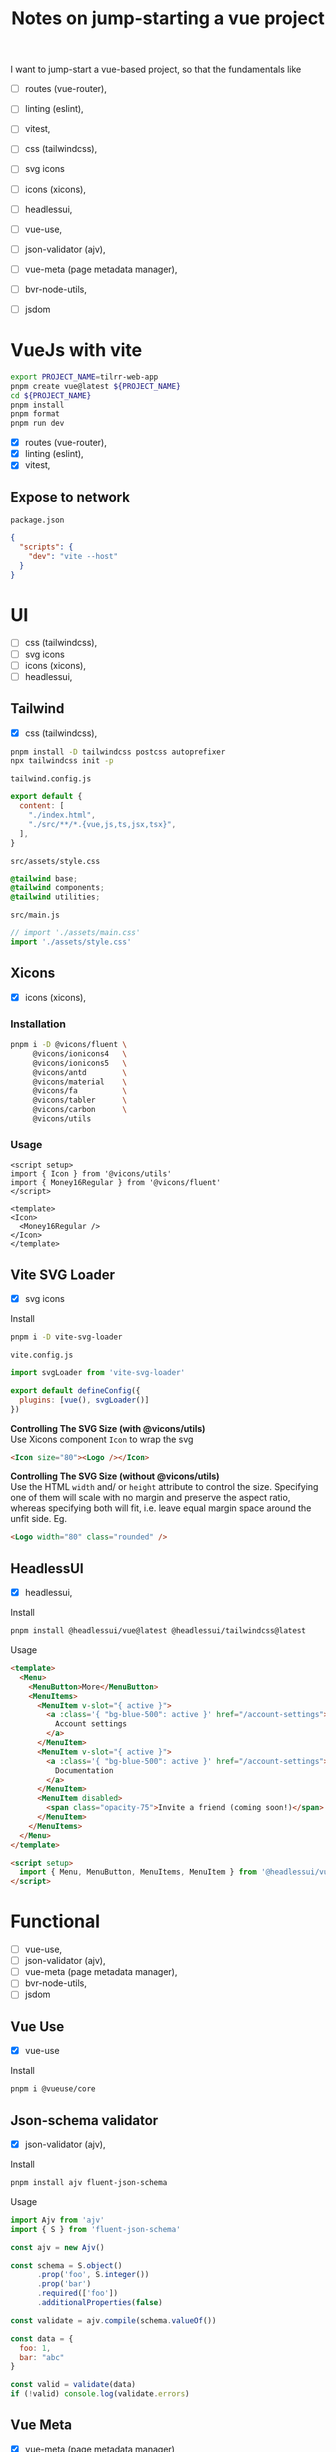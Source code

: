 :PROPERTIES:
:header-args:sh+: :shebang "#! /usr/bin/zsh"
:END:
#+TITLE: Notes on jump-starting a vue project

I want to jump-start a vue-based project, so that the
fundamentals like
+ [ ] routes (vue-router),
+ [ ] linting (eslint),
+ [ ] vitest,

+ [ ] css (tailwindcss),
+ [ ] svg icons
+ [ ] icons (xicons),
+ [ ] headlessui,

+ [ ] vue-use,
+ [ ] json-validator (ajv),
+ [ ] vue-meta (page metadata manager),
+ [ ] bvr-node-utils,
+ [ ] jsdom

* VueJs with vite

#+begin_src sh
  export PROJECT_NAME=tilrr-web-app
  pnpm create vue@latest ${PROJECT_NAME}
  cd ${PROJECT_NAME}
  pnpm install
  pnpm format
  pnpm run dev 
#+end_src

+ [X] routes (vue-router),
+ [X] linting (eslint),
+ [X] vitest,

** Expose to network
=package.json=
#+begin_src json
  {
    "scripts": {
      "dev": "vite --host"
    }
  }
#+end_src

* UI
+ [ ] css (tailwindcss),
+ [ ] svg icons
+ [ ] icons (xicons),
+ [ ] headlessui,

** Tailwind
+ [X] css (tailwindcss),

#+begin_src sh
  pnpm install -D tailwindcss postcss autoprefixer
  npx tailwindcss init -p
#+end_src

=tailwind.config.js=
#+begin_src javascript
  export default {
    content: [
      "./index.html",
      "./src/**/*.{vue,js,ts,jsx,tsx}",
    ],
  }
#+end_src

=src/assets/style.css=
#+begin_src css
  @tailwind base;
  @tailwind components;
  @tailwind utilities;
#+end_src

=src/main.js=
#+begin_src javascript
  // import './assets/main.css'
  import './assets/style.css'
#+end_src

** Xicons
+ [X] icons (xicons),

*** Installation
#+begin_src sh
  pnpm i -D @vicons/fluent \
       @vicons/ionicons4   \
       @vicons/ionicons5   \
       @vicons/antd        \
       @vicons/material    \
       @vicons/fa          \
       @vicons/tabler      \
       @vicons/carbon      \
       @vicons/utils
#+end_src

*** Usage

#+begin_src vue
  <script setup>
  import { Icon } from '@vicons/utils'
  import { Money16Regular } from '@vicons/fluent'
  </script>

  <template>
  <Icon>
    <Money16Regular />
  </Icon>
  </template>
#+end_src

** Vite SVG Loader
+ [X] svg icons

Install
#+begin_src sh
  pnpm i -D vite-svg-loader
#+end_src

=vite.config.js=
#+begin_src javascript
  import svgLoader from 'vite-svg-loader'

  export default defineConfig({
    plugins: [vue(), svgLoader()]
  })
#+end_src

*Controlling The SVG Size (with @vicons/utils)* \\
Use Xicons component =Icon= to wrap the svg
#+begin_src html
  <Icon size="80"><Logo /></Icon>
#+end_src

*Controlling The SVG Size (without @vicons/utils)* \\
Use the HTML =width= and/ or =height= attribute to
control the size. Specifying one of them will scale
with no margin and preserve the aspect ratio, whereas
specifying both will fit, i.e. leave equal margin space
around the unfit side. Eg.
#+begin_src html
  <Logo width="80" class="rounded" />
#+end_src

** HeadlessUI
+ [X] headlessui,

Install  
#+begin_src sh
  pnpm install @headlessui/vue@latest @headlessui/tailwindcss@latest
#+end_src

Usage
#+begin_src html
  <template>
    <Menu>
      <MenuButton>More</MenuButton>
      <MenuItems>
        <MenuItem v-slot="{ active }">
          <a :class='{ "bg-blue-500": active }' href="/account-settings">
            Account settings
          </a>
        </MenuItem>
        <MenuItem v-slot="{ active }">
          <a :class='{ "bg-blue-500": active }' href="/account-settings">
            Documentation
          </a>
        </MenuItem>
        <MenuItem disabled>
          <span class="opacity-75">Invite a friend (coming soon!)</span>
        </MenuItem>
      </MenuItems>
    </Menu>
  </template>

  <script setup>
    import { Menu, MenuButton, MenuItems, MenuItem } from '@headlessui/vue'
  </script>
#+end_src

* Functional
+ [ ] vue-use,
+ [ ] json-validator (ajv),
+ [ ] vue-meta (page metadata manager),
+ [ ] bvr-node-utils,
+ [ ] jsdom

** Vue Use
+ [X] vue-use

Install
#+begin_src sh
  pnpm i @vueuse/core
#+end_src

** Json-schema validator

+ [X] json-validator (ajv),

Install
#+begin_src sh
  pnpm install ajv fluent-json-schema
#+end_src

Usage
#+begin_src javascript
  import Ajv from 'ajv'
  import { S } from 'fluent-json-schema'

  const ajv = new Ajv()

  const schema = S.object()
        .prop('foo', S.integer())
        .prop('bar')
        .required(['foo'])
        .additionalProperties(false)

  const validate = ajv.compile(schema.valueOf())

  const data = {
    foo: 1,
    bar: "abc"
  }

  const valid = validate(data)
  if (!valid) console.log(validate.errors)

#+end_src

** Vue Meta
+ [X] vue-meta (page metadata manager),

Install
#+begin_src sh
  pnpm install vue-meta@3.0.0-alpha.10
#+end_src

=src/main.js=
#+begin_src javascript
  import { createMetaManager } from 'vue-meta'
  app.use(createMetaManager())
#+end_src

Inside of a =<script setup>= of an SFC
#+begin_src javascript
  import { useMeta, useActiveMeta } from 'vue-meta'

  const computedMeta = computed(() => ({
    title: 'My Title',
    description : `Counted ${counter.value} times`
  }))

  const { meta, onRemoved } = useMeta(computedMeta)

  onRemoved(() => {
    // Do something as soon as this metadata is removed,
    // eg because the component instance was destroyed
  })
#+end_src

Inside of =<template>= of the same SFC
#+begin_src html
  <metainfo>
    <template v-slot:title="{content}">
      {{ content }} | Brand
    </template>
  </metainfo>
#+end_src

[[https://github.com/nuxt/vue-meta/tree/next/examples][Check out examples]] for more.

** BVR Node Utils
+ [X] bvr-node-utils,

Install
#+BEGIN_SRC sh
  pnpm i gl:bvraghav/node_utils.git
#+END_SRC

** JSDOM
For testing purposes if required at all

#+begin_src sh
  pnpm i jsdom
#+end_src

* Integrating Firebase

** VueFire Wrapper
https://vuefire.vuejs.org/
#+begin_src sh
  pnpm install vuefire firebase
#+end_src
** Firebase API
#+begin_src sh :eval never
  npm install firebase
#+end_src

Then, initialize Firebase and begin using the SDKs for
the products you'd like to use.
#+begin_src javascript
  // Import the functions you need from the SDKs you need
  import { initializeApp } from "firebase/app";
  import { getAnalytics } from "firebase/analytics";
  // TODO: Add SDKs for Firebase products that you want to use
  // https://firebase.google.com/docs/web/setup#available-libraries

  // Your web app's Firebase configuration
  // For Firebase JS SDK v7.20.0 and later, measurementId is optional
  const firebaseConfig = {
    apiKey: "AIzaSyAefhG8aB_NqLcKKn8PsJzhUCI2p64kiS4",
    authDomain: "tilrr-tile-waste.firebaseapp.com",
    databaseURL: "https://tilrr-tile-waste-default-rtdb.europe-west1.firebasedatabase.app",
    projectId: "tilrr-tile-waste",
    storageBucket: "tilrr-tile-waste.appspot.com",
    messagingSenderId: "866550474786",
    appId: "1:866550474786:web:b9f9d41fdcfd183bfc027b",
    measurementId: "G-PDDQNQZN8C"
  };

  // Initialize Firebase
  const app = initializeApp(firebaseConfig);
  const analytics = getAnalytics(app);
#+end_src

** Deployment
#+begin_src sh
  npm install -g firebase-tools

  # Login to Google
  firebase login

  # Initiate your project
  firebase init

  # Deploy web app
  firebase deploy
#+end_src

App is available at: \\
https://tilrr-tile-waste.web.app/

** App Debug Token

+ Name :: TilrrTileWaste
+ Token :: 36CD9FBD-0136-4639-A857-8E56DA93E404

* GLPK
https://github.com/jvail/glpk.js/
#+begin_src sh
  pnpm install glpk.js
#+end_src

** Example
#+begin_src javascript
  const GLPK = require('glpk.js');
  const glpk = GLPK();
  const options = {
    msglev: glpk.GLP_MSG_ALL,
    presol: true,
    cb: {
      call: progress => console.log(progress),
      each: 1
    }
  };
  const res = glpk.solve({
    name: 'LP',
    objective: {
      direction: glpk.GLP_MAX,
      name: 'obj',
      vars: [
        { name: 'x1', coef: 0.6 },
        { name: 'x2', coef: 0.5 }
      ]
    },
    subjectTo: [
      {
        name: 'cons1',
        vars: [
          { name: 'x1', coef: 1.0 },
          { name: 'x2', coef: 2.0 }
        ],
        bnds: { type: glpk.GLP_UP, ub: 1.0, lb: 0.0 }
      },
      {
        name: 'cons2',
        vars: [
          { name: 'x1', coef: 3.0 },
          { name: 'x2', coef: 1.0 }
        ],
        bnds: { type: glpk.GLP_UP, ub: 2.0, lb: 0.0 }
      }
    ]
  }, options);
#+end_src

